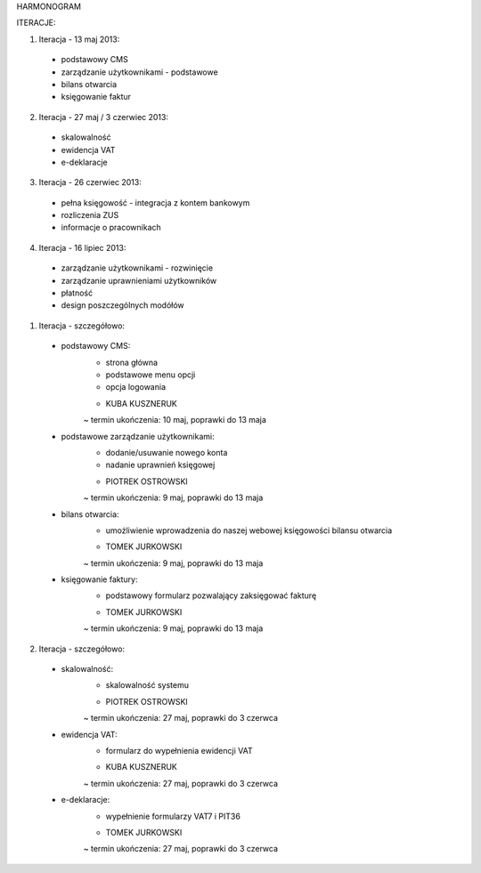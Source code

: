HARMONOGRAM

ITERACJE:

1. Iteracja - 13 maj 2013:
  - podstawowy CMS
  - zarządzanie użytkownikami - podstawowe
  - bilans otwarcia
  - księgowanie faktur
2. Iteracja - 27 maj / 3 czerwiec 2013:
  - skalowalność
  - ewidencja VAT
  - e-deklaracje
3. Iteracja - 26 czerwiec 2013:
  - pełna księgowość - integracja z kontem bankowym
  - rozliczenia ZUS
  - informacje o pracownikach
4. Iteracja - 16 lipiec 2013:
  - zarządzanie użytkownikami - rozwinięcie
  - zarządzanie uprawnieniami użytkowników
  - płatność
  - design poszczególnych modółów


1. Iteracja - szczegółowo:
  - podstawowy CMS:
      * strona główna
      * podstawowe menu opcji
      * opcja logowania
      - KUBA KUSZNERUK
      ~ termin ukończenia: 10 maj, poprawki do 13 maja
  - podstawowe zarządzanie użytkownikami:
      * dodanie/usuwanie nowego konta
      * nadanie uprawnień księgowej
      - PIOTREK OSTROWSKI
      ~ termin ukończenia: 9 maj, poprawki do 13 maja
  - bilans otwarcia:
      * umożliwienie wprowadzenia do naszej webowej księgowości bilansu otwarcia
      - TOMEK JURKOWSKI
      ~ termin ukończenia: 9 maj, poprawki do 13 maja
  - księgowanie faktury:
      * podstawowy formularz pozwalający zaksięgować fakturę
      - TOMEK JURKOWSKI
      ~ termin ukończenia: 9 maj, poprawki do 13 maja

2. Iteracja - szczegółowo:
  - skalowalność:
      * skalowalność systemu
      - PIOTREK OSTROWSKI
      ~ termin ukończenia: 27 maj, poprawki do 3 czerwca
  - ewidencja VAT:
      * formularz do wypełnienia ewidencji VAT
      - KUBA KUSZNERUK
      ~ termin ukończenia: 27 maj, poprawki do 3 czerwca
  - e-deklaracje:
      * wypełnienie formularzy VAT7 i PIT36
      - TOMEK JURKOWSKI
      ~ termin ukończenia: 27 maj, poprawki do 3 czerwca